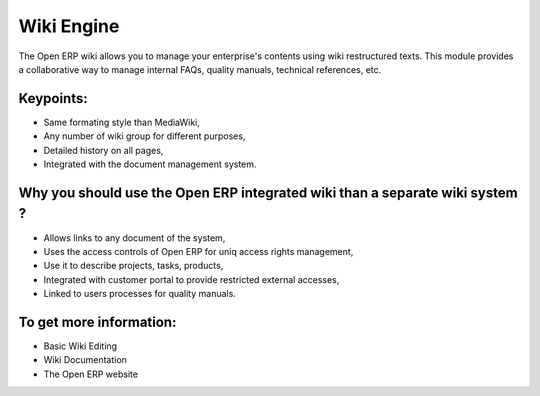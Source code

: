 Wiki Engine
===========

The Open ERP wiki allows you to manage your enterprise's contents using wiki
restructured texts. This module provides a collaborative way to manage internal
FAQs, quality manuals, technical references, etc.

.. raw:: html
 
 <a target="_blank" href="images/wiki_screenshot.png"><img src="images/wiki_screenshot.png" width="430" height="250" class="screenshot" /></a>

Keypoints:
----------

* Same formating style than MediaWiki,
* Any number of wiki group for different purposes,
* Detailed history on all pages,
* Integrated with the document management system.

Why you should use the Open ERP integrated wiki than a separate wiki system ?
-----------------------------------------------------------------------------

* Allows links to any document of the system,
* Uses the access controls of Open ERP for uniq access rights management,
* Use it to describe projects, tasks, products,
* Integrated with customer portal to provide restricted external accesses,
* Linked to users processes for quality manuals.

To get more information:
------------------------

* Basic Wiki Editing
* Wiki Documentation
* The Open ERP website


